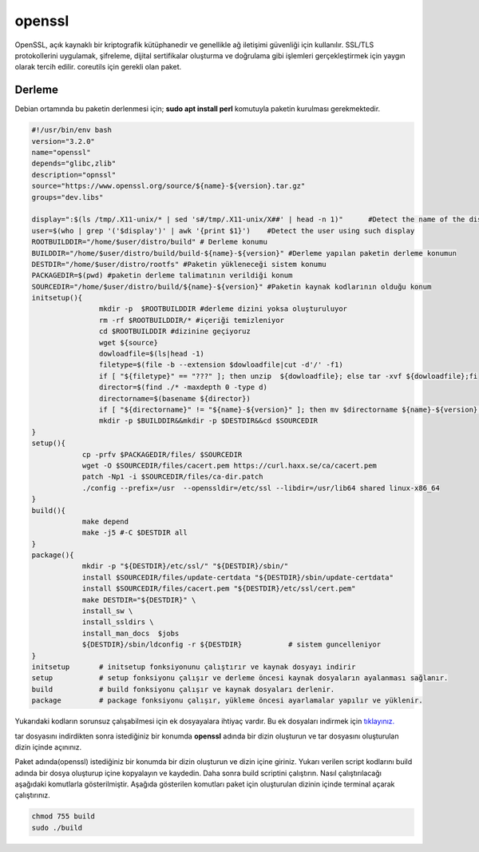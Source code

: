 openssl
+++++++

OpenSSL, açık kaynaklı bir kriptografik kütüphanedir ve genellikle ağ iletişimi güvenliği için kullanılır. SSL/TLS protokollerini uygulamak, şifreleme, dijital sertifikalar oluşturma ve doğrulama gibi işlemleri gerçekleştirmek için yaygın olarak tercih edilir. coreutils için gerekli olan paket.

Derleme
--------

Debian ortamında bu paketin derlenmesi için; **sudo apt install perl** komutuyla paketin kurulması gerekmektedir.

.. code-block:: shell
	
	#!/usr/bin/env bash
	version="3.2.0"
	name="openssl"
	depends="glibc,zlib"
	description="opnssl"
	source="https://www.openssl.org/source/${name}-${version}.tar.gz"
	groups="dev.libs"
	
	display=":$(ls /tmp/.X11-unix/* | sed 's#/tmp/.X11-unix/X##' | head -n 1)"	#Detect the name of the display in use
	user=$(who | grep '('$display')' | awk '{print $1}')	#Detect the user using such display
	ROOTBUILDDIR="/home/$user/distro/build" # Derleme konumu
	BUILDDIR="/home/$user/distro/build/build-${name}-${version}" #Derleme yapılan paketin derleme konumun
	DESTDIR="/home/$user/distro/rootfs" #Paketin yükleneceği sistem konumu
	PACKAGEDIR=$(pwd) #paketin derleme talimatının verildiği konum
	SOURCEDIR="/home/$user/distro/build/${name}-${version}" #Paketin kaynak kodlarının olduğu konum
	initsetup(){
			mkdir -p  $ROOTBUILDDIR #derleme dizini yoksa oluşturuluyor
			rm -rf $ROOTBUILDDIR/* #içeriği temizleniyor
			cd $ROOTBUILDDIR #dizinine geçiyoruz
			wget ${source}
			dowloadfile=$(ls|head -1)
			filetype=$(file -b --extension $dowloadfile|cut -d'/' -f1)
			if [ "${filetype}" == "???" ]; then unzip  ${dowloadfile}; else tar -xvf ${dowloadfile};fi
			director=$(find ./* -maxdepth 0 -type d)
			directorname=$(basename ${director})
			if [ "${directorname}" != "${name}-${version}" ]; then mv $directorname ${name}-${version};fi
			mkdir -p $BUILDDIR&&mkdir -p $DESTDIR&&cd $SOURCEDIR
	}
	setup(){
		    cp -prfv $PACKAGEDIR/files/ $SOURCEDIR
		    wget -O $SOURCEDIR/files/cacert.pem https://curl.haxx.se/ca/cacert.pem
		    patch -Np1 -i $SOURCEDIR/files/ca-dir.patch
		    ./config --prefix=/usr  --openssldir=/etc/ssl --libdir=/usr/lib64 shared linux-x86_64
	}
	build(){
		    make depend
		    make -j5 #-C $DESTDIR all
	}
	package(){
		    mkdir -p "${DESTDIR}/etc/ssl/" "${DESTDIR}/sbin/"
		    install $SOURCEDIR/files/update-certdata "${DESTDIR}/sbin/update-certdata"
		    install $SOURCEDIR/files/cacert.pem "${DESTDIR}/etc/ssl/cert.pem"
		    make DESTDIR="${DESTDIR}" \
		    install_sw \
		    install_ssldirs \
		    install_man_docs  $jobs
		    ${DESTDIR}/sbin/ldconfig -r ${DESTDIR}           # sistem guncelleniyor
	}
	initsetup       # initsetup fonksiyonunu çalıştırır ve kaynak dosyayı indirir
	setup           # setup fonksiyonu çalışır ve derleme öncesi kaynak dosyaların ayalanması sağlanır.
	build           # build fonksiyonu çalışır ve kaynak dosyaları derlenir.
	package         # package fonksiyonu çalışır, yükleme öncesi ayarlamalar yapılır ve yüklenir.

Yukarıdaki kodların sorunsuz çalışabilmesi için ek dosyayalara ihtiyaç vardır. Bu ek dosyaları indirmek için `tıklayınız. <https://kendilinuxunuyap.github.io/_static/files/openssl/files.tar>`_

tar dosyasını indirdikten sonra istediğiniz bir konumda **openssl** adında bir dizin oluşturun ve tar dosyasını oluşturulan dizin içinde açınınız.

Paket adında(openssl) istediğiniz bir konumda bir dizin oluşturun ve dizin içine giriniz. Yukarı verilen script kodlarını build adında bir dosya oluşturup içine kopyalayın ve kaydedin. Daha sonra build scriptini çalıştırın. Nasıl çalıştırılacağı aşağıdaki komutlarla gösterilmiştir. Aşağıda gösterilen komutları paket için oluşturulan dizinin içinde terminal açarak çalıştırınız.


.. code-block:: shell
	
	chmod 755 build
	sudo ./build
  
.. raw:: pdf

   PageBreak




